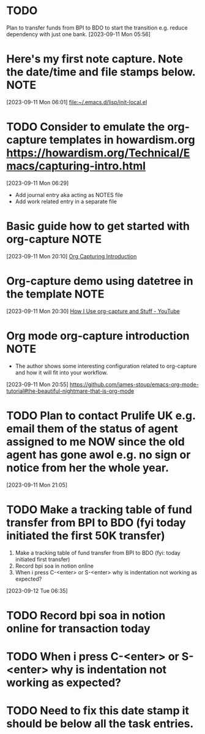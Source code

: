 * TODO
Plan to transfer funds from BPI to BDO to start the transition e.g. reduce dependency with just one bank.
[2023-09-11 Mon 05:56]
* Here's my first note capture. Note the date/time and file stamps below.       :NOTE:
[2023-09-11 Mon 06:01]
[[file:~/.emacs.d/lisp/init-local.el]]
* TODO Consider to emulate the org-capture templates in howardism.org https://howardism.org/Technical/Emacs/capturing-intro.html
[2023-09-11 Mon 06:29]
- Add journal entry aka acting as NOTES file
- Add work related entry in a separate file
* Basic guide how to get started with org-capture                               :NOTE:
[2023-09-11 Mon 20:10]
[[https://howardism.org/Technical/Emacs/capturing-intro.html][Org Capturing Introduction]]
* Org-capture demo using datetree in the template                               :NOTE:
[2023-09-11 Mon 20:30]
[[https://www.youtube.com/watch?v=KdcXu_RdKI0][How I Use org-capture and Stuff - YouTube]]
* Org mode org-capture introduction                                             :NOTE:
- The author shows some interesting configuration related to org-capture and how it will fit into your workflow.
[2023-09-11 Mon 20:55]
[[https://github.com/james-stoup/emacs-org-mode-tutorial#the-beautiful-nightmare-that-is-org-mode]]
* TODO Plan to contact Prulife UK e.g. email them of the status of agent assigned to me NOW since the old agent has gone awol e.g. no sign or notice from her the whole year.
[2023-09-11 Mon 21:05]
* TODO Make a tracking table of fund transfer from BPI to BDO (fyi today initiated the first 50K transfer)
1) Make a tracking table of fund transfer from BPI to BDO (fyi: today initiated first transfer)
2) Record bpi soa in notion online
3) When i press C-<enter> or S-<enter> why is indentation not working as expected?

[2023-09-12 Tue 06:35]
* TODO Record bpi soa in notion online for transaction today
* TODO When i press C-<enter> or S-<enter> why is indentation not working as expected?
* TODO Need to fix this date stamp it should be below all the task entries.
